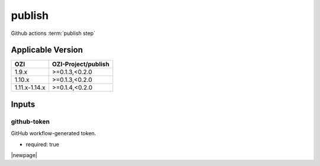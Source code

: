 

=======
publish
=======

Github actions :term:`publish step`

.. seealso::

   `OZI-Project/publish <https://github.com/OZI-Project/publish>`_

Applicable Version
------------------

============= ===================
OZI           OZI-Project/publish
============= ===================
1.9.x         \>=0.1.3,<0.2.0
1.10.x        \>=0.1.3,<0.2.0
1.11.x-1.14.x \>=0.1.4,<0.2.0
============= ===================


Inputs
------

github-token
^^^^^^^^^^^^

GitHub workflow-generated token.

* required: true

|newpage|
